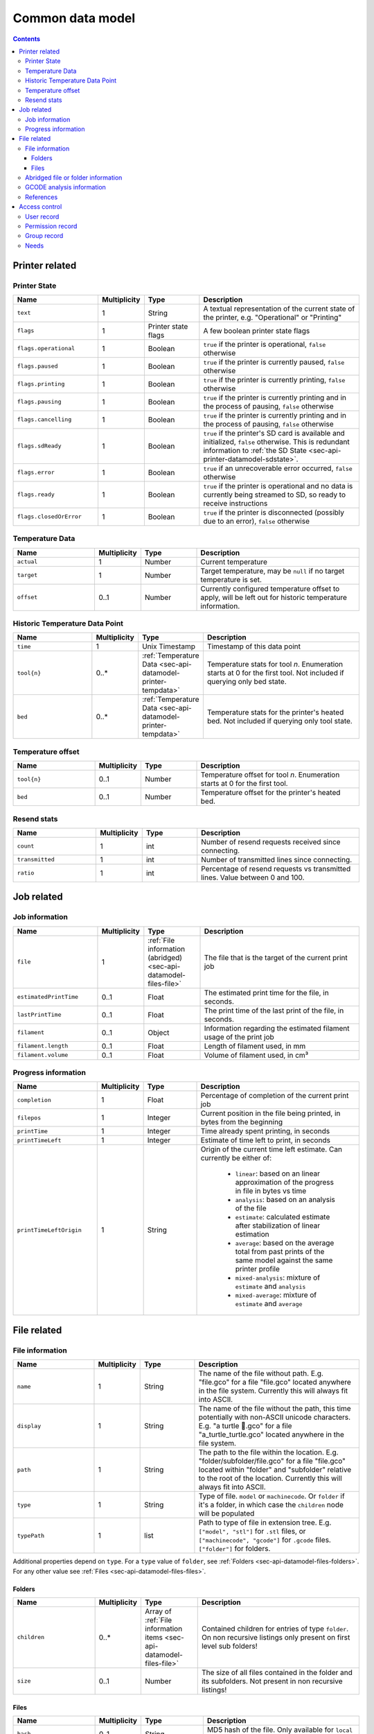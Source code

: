 .. _sec-api-datamodel:

*****************
Common data model
*****************

.. contents::

.. _sec-api-datamodel-printer:

Printer related
===============

.. _sec-api-datamodel-printer-state:

Printer State
-------------

.. list-table::
   :widths: 15 5 10 30
   :header-rows: 1

   * - Name
     - Multiplicity
     - Type
     - Description
   * - ``text``
     - 1
     - String
     - A textual representation of the current state of the printer, e.g. "Operational" or "Printing"
   * - ``flags``
     - 1
     - Printer state flags
     - A few boolean printer state flags
   * - ``flags.operational``
     - 1
     - Boolean
     - ``true`` if the printer is operational, ``false`` otherwise
   * - ``flags.paused``
     - 1
     - Boolean
     - ``true`` if the printer is currently paused, ``false`` otherwise
   * - ``flags.printing``
     - 1
     - Boolean
     - ``true`` if the printer is currently printing, ``false`` otherwise
   * - ``flags.pausing``
     - 1
     - Boolean
     - ``true`` if the printer is currently printing and in the process of pausing, ``false`` otherwise
   * - ``flags.cancelling``
     - 1
     - Boolean
     - ``true`` if the printer is currently printing and in the process of pausing, ``false`` otherwise
   * - ``flags.sdReady``
     - 1
     - Boolean
     - ``true`` if the printer's SD card is available and initialized, ``false`` otherwise. This is redundant information
       to :ref:`the SD State <sec-api-printer-datamodel-sdstate>`.
   * - ``flags.error``
     - 1
     - Boolean
     - ``true`` if an unrecoverable error occurred, ``false`` otherwise
   * - ``flags.ready``
     - 1
     - Boolean
     - ``true`` if the printer is operational and no data is currently being streamed to SD, so ready to receive instructions
   * - ``flags.closedOrError``
     - 1
     - Boolean
     - ``true`` if the printer is disconnected (possibly due to an error), ``false`` otherwise

.. _sec-api-datamodel-printer-tempdata:

Temperature Data
----------------

.. list-table::
   :widths: 15 5 10 30
   :header-rows: 1

   * - Name
     - Multiplicity
     - Type
     - Description
   * - ``actual``
     - 1
     - Number
     - Current temperature
   * - ``target``
     - 1
     - Number
     - Target temperature, may be ``null`` if no target temperature is set.
   * - ``offset``
     - 0..1
     - Number
     - Currently configured temperature offset to apply, will be left out for historic temperature information.

.. _sec-api-datamodel-printer-temphistory:

Historic Temperature Data Point
-------------------------------

.. list-table::
   :widths: 15 5 10 30
   :header-rows: 1

   * - Name
     - Multiplicity
     - Type
     - Description
   * - ``time``
     - 1
     - Unix Timestamp
     - Timestamp of this data point
   * - ``tool{n}``
     - 0..*
     - :ref:`Temperature Data <sec-api-datamodel-printer-tempdata>`
     - Temperature stats for tool *n*. Enumeration starts at 0 for the first tool. Not included if querying only
       bed state.
   * - ``bed``
     - 0..*
     - :ref:`Temperature Data <sec-api-datamodel-printer-tempdata>`
     - Temperature stats for the printer's heated bed. Not included if querying only tool state.

.. _sec-api-datamodel-printer-tempoffset:

Temperature offset
------------------

.. list-table::
   :widths: 15 5 10 30
   :header-rows: 1

   * - Name
     - Multiplicity
     - Type
     - Description
   * - ``tool{n}``
     - 0..1
     - Number
     - Temperature offset for tool *n*. Enumeration starts at 0 for the first tool.
   * - ``bed``
     - 0..1
     - Number
     - Temperature offset for the printer's heated bed.

.. _sec-api-datamodel-printer-resends:

Resend stats
------------

.. list-table::
   :widths: 15 5 10 30
   :header-rows: 1

   * - Name
     - Multiplicity
     - Type
     - Description
   * - ``count``
     - 1
     - int
     - Number of resend requests received since connecting.
   * - ``transmitted``
     - 1
     - int
     - Number of transmitted lines since connecting.
   * - ``ratio``
     - 1
     - int
     - Percentage of resend requests vs transmitted lines. Value between 0 and 100.

.. _sec-api-datamodel-jobs:

Job related
===========

.. _sec-api-datamodel-jobs-job:

Job information
---------------

.. list-table::
   :widths: 15 5 10 30
   :header-rows: 1

   * - Name
     - Multiplicity
     - Type
     - Description
   * - ``file``
     - 1
     - :ref:`File information (abridged) <sec-api-datamodel-files-file>`
     - The file that is the target of the current print job
   * - ``estimatedPrintTime``
     - 0..1
     - Float
     - The estimated print time for the file, in seconds.
   * - ``lastPrintTime``
     - 0..1
     - Float
     - The print time of the last print of the file, in seconds.
   * - ``filament``
     - 0..1
     - Object
     - Information regarding the estimated filament usage of the print job
   * - ``filament.length``
     - 0..1
     - Float
     - Length of filament used, in mm
   * - ``filament.volume``
     - 0..1
     - Float
     - Volume of filament used, in cm³

.. _sec-api-datamodel-jobs-progress:

Progress information
--------------------

.. list-table::
   :widths: 15 5 10 30
   :header-rows: 1

   * - Name
     - Multiplicity
     - Type
     - Description
   * - ``completion``
     - 1
     - Float
     - Percentage of completion of the current print job
   * - ``filepos``
     - 1
     - Integer
     - Current position in the file being printed, in bytes from the beginning
   * - ``printTime``
     - 1
     - Integer
     - Time already spent printing, in seconds
   * - ``printTimeLeft``
     - 1
     - Integer
     - Estimate of time left to print, in seconds
   * - ``printTimeLeftOrigin``
     - 1
     - String
     - Origin of the current time left estimate. Can currently be either of:

         * ``linear``: based on an linear approximation of the progress in file in bytes vs time
         * ``analysis``: based on an analysis of the file
         * ``estimate``: calculated estimate after stabilization of linear estimation
         * ``average``: based on the average total from past prints of the same model against the same printer profile
         * ``mixed-analysis``: mixture of ``estimate`` and ``analysis``
         * ``mixed-average``: mixture of ``estimate`` and ``average``

.. _sec-api-datamodel-files:

File related
============

.. _sec-api-datamodel-files-file:

File information
----------------

.. list-table::
   :widths: 15 5 10 30
   :header-rows: 1

   * - Name
     - Multiplicity
     - Type
     - Description
   * - ``name``
     - 1
     - String
     - The name of the file without path. E.g. "file.gco" for a file "file.gco" located anywhere in the file system. Currently
       this will always fit into ASCII.
   * - ``display``
     - 1
     - String
     - The name of the file without the path, this time potentially with non-ASCII unicode characters.
       E.g. "a turtle 🐢.gco" for a file "a_turtle_turtle.gco" located anywhere in the file system.
   * - ``path``
     - 1
     - String
     - The path to the file within the location. E.g. "folder/subfolder/file.gco" for a file "file.gco" located within
       "folder" and "subfolder" relative to the root of the location. Currently this will always fit into ASCII.
   * - ``type``
     - 1
     - String
     - Type of file. ``model`` or ``machinecode``. Or ``folder`` if it's a folder, in which case the ``children``
       node will be populated
   * - ``typePath``
     - 1
     - list
     - Path to type of file in extension tree. E.g. ``["model", "stl"]`` for ``.stl`` files, or ``["machinecode", "gcode"]``
       for ``.gcode`` files. ``["folder"]`` for folders.

Additional properties depend on ``type``.
For a ``type`` value of ``folder``, see :ref:`Folders <sec-api-datamodel-files-folders>`.
For any other value see :ref:`Files <sec-api-datamodel-files-files>`.

.. _sec-api-datamodel-files-folders:

Folders
'''''''

.. list-table::
   :widths: 15 5 10 30
   :header-rows: 1

   * - Name
     - Multiplicity
     - Type
     - Description
   * - ``children``
     - 0..*
     - Array of :ref:`File information items <sec-api-datamodel-files-file>`
     - Contained children for entries of type ``folder``. On non recursive listings only present on first level
       sub folders!
   * - ``size``
     - 0..1
     - Number
     - The size of all files contained in the folder and its subfolders. Not present in non recursive listings!

.. _sec-api-datamodel-files-files:

Files
'''''

.. list-table::
   :widths: 15 5 10 30
   :header-rows: 1

   * - Name
     - Multiplicity
     - Type
     - Description
   * - ``hash``
     - 0..1
     - String
     - MD5 hash of the file. Only available for ``local`` files.
   * - ``size``
     - 0..1
     - Number
     - The size of the file in bytes. Only available for ``local`` files or ``sdcard`` files if the printer
       supports file sizes for sd card files.
   * - ``date``
     - 0..1
     - Unix timestamp
     - The timestamp when this file was uploaded. Only available for ``local`` files.
   * - ``origin``
     - 1
     - String, either ``local`` or ``sdcard``
     - The origin of the file, ``local`` when stored in OctoPrint's ``uploads`` folder, ``sdcard`` when stored on the
       printer's SD card (if available)
   * - ``refs``
     - 0..1
     - :ref:`sec-api-datamodel-files-ref`
     - References relevant to this file, left out in abridged version
   * - ``gcodeAnalysis``
     - 0..1
     - :ref:`GCODE analysis information <sec-api-datamodel-files-gcodeanalysis>`
     - Information from the analysis of the GCODE file, if available. Left out in abridged version.

.. _sec-api-datamodel-files-fileabridged:

Abridged file or folder information
-----------------------------------

.. list-table::
   :widths: 15 5 10 30
   :header-rows: 1

   * - Name
     - Multiplicity
     - Type
     - Description
   * - ``name``
     - 1
     - String
     - The name of the file or folder without path. E.g. "file.gco" for a file "file.gco" located anywhere in the file system.
       Currently this will always fit into ASCII.
   * - ``display``
     - 1
     - String
     - The name of the file without the path, this potentially with non-ASCII unicode characters.
       E.g. "a turtle 🐢.gco" for a file "a_turtle_turtle.gco" located anywhere in the file system.
   * - ``path``
     - 1
     - String
     - The path to the file or folder within the location. E.g. "folder/subfolder/file.gco" for a file "file.gco" located within
       "folder" and "subfolder" relative to the root of the location. Currently this will always fit into ASCII.
   * - ``origin``
     - 1
     - String, either ``local`` or ``sdcard``
     - The origin of the file, ``local`` when stored in OctoPrint's ``uploads`` folder, ``sdcard`` when stored on the
       printer's SD card (if available)
   * - ``refs``
     - 0..1
     - :ref:`sec-api-datamodel-files-ref`
     - References relevant to this file or folder, left out in abridged version

.. _sec-api-datamodel-files-gcodeanalysis:

GCODE analysis information
--------------------------

.. list-table::
   :widths: 15 5 10 30
   :header-rows: 1

   * - Name
     - Multiplicity
     - Type
     - Description
   * - ``estimatedPrintTime``
     - 0..1
     - Float
     - The estimated print time of the file, in seconds
   * - ``filament``
     - 0..1
     - Object
     - The estimated usage of filament
   * - ``filament.tool{n}.length``
     - 0..1
     - Float
     - The length of filament used, in mm
   * - ``filament.tool{n}.volume``
     - 0..1
     - Float
     - The volume of filament used, in cm³
   * - ``dimensions``
     - 0..1
     - Object
     - Information regarding the size of the printed model
   * - ``dimensions.depth``
     - 0..1
     - Float
     - The depth of the printed model, in mm
   * - ``dimensions.height``
     - 0..1
     - Float
     - The height of the printed model, in mm
   * - ``dimensions.width``
     - 0..1
     - Float
     - The width of the printed model, in mm
   * - ``printingArea``
     - 0..1
     - Object
     - Information regarding the size of the printing area
   * - ``printingArea.maxX``
     - 0..1
     - Float
     - The maximum X coordinate of the printed model, in mm
   * - ``printingArea.maxY``
     - 0..1
     - Float
     - The maximum Y coordinate of the printed model, in mm
   * - ``printingArea.maxZ``
     - 0..1
     - Float
     - The maximum Z coordinate of the printed model, in mm
   * - ``printingArea.minX``
     - 0..1
     - Float
     - The minimum X coordinate of the printed model, in mm
   * - ``printingArea.minY``
     - 0..1
     - Float
     - The minimum Y coordinate of the printed model, in mm
   * - ``printingArea.minZ``
     - 0..1
     - Float
     - The minimum Z coordinate of the printed model, in mm


.. _sec-api-datamodel-files-ref:

References
----------

.. list-table::
   :widths: 15 5 10 30
   :header-rows: 1

   * - Name
     - Multiplicity
     - Type
     - Description
   * - ``resource``
     - 1
     - URL
     - The resource that represents the file or folder (e.g. for issuing commands to or for deleting)
   * - ``download``
     - 0..1
     - URL
     - The download URL for the file. Never present for folders.
   * - ``model``
     - 0..1
     - URL
     - The model from which this file was generated (e.g. an STL, currently not used). Never present for
       folders.

.. _sec-api-datamodel-access:

Access control
==============

.. _sec-api-datamodel-access-users:

User record
-----------

.. list-table::
   :widths: 15 5 10 30
   :header-rows: 1

   * - Name
     - Multiplicity
     - Type
     - Description
   * - ``name``
     - 1
     - string
     - The user's name
   * - ``active``
     - 1
     - bool
     - Whether the user's account is active (true) or not (false)
   * - ``user``
     - 1
     - bool
     - Whether the user has user rights. Should always be true. Deprecated as of 1.4.0, use the ``users`` group instead.
   * - ``admin``
     - 1
     - bool
     - Whether the user has admin rights (true) or not (false). Deprecated as of 1.4.0, use the ``admins`` group instead.
   * - ``apikey``
     - 0..1
     - string
     - The user's personal API key
   * - ``settings``
     - 1
     - object
     - The user's personal settings, might be an empty object.
   * - ``groups``
     - 1..n
     - List of string
     - Groups assigned to the user
   * - ``needs``
     - 1
     - :ref:`Needs object <sec-api-datamodel-access-needs>`
     - Effective needs of the user
   * - ``permissions``
     - 0..n
     - List of :ref:`Permissions <sec-api-datamodel-access-permissions>`
     - The list of permissions assigned to the user (note: this does not include implicit permissions inherit from groups).

.. _sec-api-datamodel-access-permissions:

Permission record
-----------------

.. list-table::
   :widths: 15 5 10 30
   :header-rows: 1

   * - Name
     - Multiplicity
     - Type
     - Description
   * - ``key``
     - 1
     - string
     - The permission's identifier
   * - ``name``
     - 1
     - string
     - The permission's name
   * - ``dangerous``
     - 1
     - boolean
     - Whether the permission should be considered dangerous due to a high reponsibility (true) or not (false).
   * - ``default_groups``
     - 1
     - List of string
     - List of group identifiers for which this permission is enabled by default
   * - ``description``
     - 1
     - string
     - Human readable description of the permission
   * - ``needs``
     - 1
     - :ref:`Needs object <sec-api-datamodel-access-needs>`
     - Needs assigned to the permission

.. _sec-api-datamodel-access-groups:

Group record
------------

.. list-table::
   :widths: 15 5 10 30
   :header-rows: 1

   * - Name
     - Multiplicity
     - Type
     - Description
   * - ``key``
     - 1
     - string
     - The group's identifier
   * - ``name``
     - 1
     - string
     - The group's name
   * - ``description``
     - 1
     - string
     - A human readable description of the group
   * - ``permissions``
     - 0..n
     - List of :ref:`Permissions <sec-api-datamodel-access-permissions>`
     - The list of permissions assigned to the group (note: this does not include implicit permissions inherited from
       subgroups).
   * - ``subgroups``
     - 0..n
     - List of :ref:`Groups <sec-api-datamodel-access-groups>`
     - Subgroups assigned to the group
   * - ``needs``
     - 1
     - :ref:`Needs object <sec-api-datamodel-access-needs>`
     - Effective needs of the group
   * - ``default``
     - 1
     - boolean
     - Whether this is a default group (true) or not (false)
   * - ``removable``
     - 1
     - boolean
     - Whether this group can be removed (true) or not (false)
   * - ``changeable``
     - 1
     - boolean
     - Whether this group can be modified (true) or not (false)
   * - ``toggleable``
     - 1
     - boolean
     - Whether this group can be assigned to users or other groups (true) or not (false)

.. _sec-api-datamodel-access-needs:

Needs
-----

.. list-table::
   :widths: 15 5 10 30
   :header-rows: 1

   * - Name
     - Multiplicity
     - Type
     - Description
   * - ``role``
     - 0..1
     - List of string
     - List of ``role`` needs
   * - ``group``
     - 0..1
     - List of string
     - List of ``group`` needs
